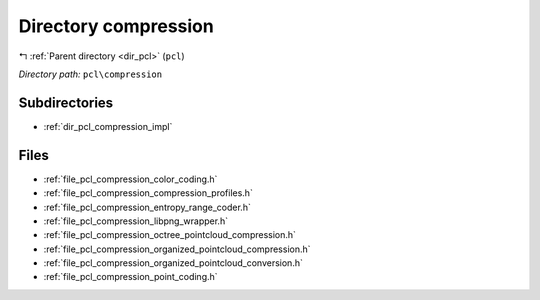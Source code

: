 .. _dir_pcl_compression:


Directory compression
=====================


|exhale_lsh| :ref:`Parent directory <dir_pcl>` (``pcl``)

.. |exhale_lsh| unicode:: U+021B0 .. UPWARDS ARROW WITH TIP LEFTWARDS

*Directory path:* ``pcl\compression``

Subdirectories
--------------

- :ref:`dir_pcl_compression_impl`


Files
-----

- :ref:`file_pcl_compression_color_coding.h`
- :ref:`file_pcl_compression_compression_profiles.h`
- :ref:`file_pcl_compression_entropy_range_coder.h`
- :ref:`file_pcl_compression_libpng_wrapper.h`
- :ref:`file_pcl_compression_octree_pointcloud_compression.h`
- :ref:`file_pcl_compression_organized_pointcloud_compression.h`
- :ref:`file_pcl_compression_organized_pointcloud_conversion.h`
- :ref:`file_pcl_compression_point_coding.h`


